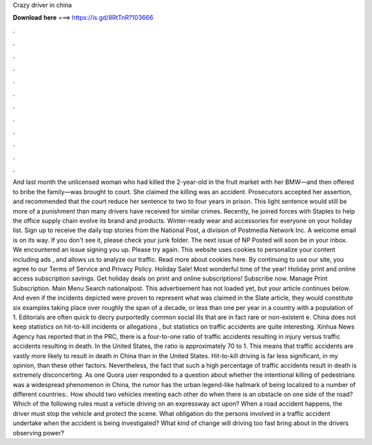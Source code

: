 Crazy driver in china

𝐃𝐨𝐰𝐧𝐥𝐨𝐚𝐝 𝐡𝐞𝐫𝐞 ===> https://is.gd/8RtTnR?103666

.

.

.

.

.

.

.

.

.

.

.

.

And last month the unlicensed woman who had killed the 2-year-old in the fruit market with her BMW—and then offered to bribe the family—was brought to court. She claimed the killing was an accident. Prosecutors accepted her assertion, and recommended that the court reduce her sentence to two to four years in prison. This light sentence would still be more of a punishment than many drivers have received for similar crimes.
Recently, he joined forces with Staples to help the office supply chain evolve its brand and products. Winter-ready wear and accessories for everyone on your holiday list. Sign up to receive the daily top stories from the National Post, a division of Postmedia Network Inc.
A welcome email is on its way. If you don't see it, please check your junk folder. The next issue of NP Posted will soon be in your inbox. We encountered an issue signing you up. Please try again. This website uses cookies to personalize your content including ads , and allows us to analyze our traffic. Read more about cookies here. By continuing to use our site, you agree to our Terms of Service and Privacy Policy. Holiday Sale! Most wonderful time of the year! Holiday print and online access subscription savings.
Get holiday deals on print and online subscriptions! Subscribe now. Manage Print Subscription. Main Menu Search nationalpost. This advertisement has not loaded yet, but your article continues below. And even if the incidents depicted were proven to represent what was claimed in the Slate article, they would constitute six examples taking place over roughly the span of a decade, or less than one per year in a country with a population of 1. Editorials are often quick to decry purportedly common social ills that are in fact rare or non-existent e.
China does not keep statistics on hit-to-kill incidents or allegations , but statistics on traffic accidents are quite interesting. Xinhua News Agency has reported that in the PRC, there is a four-to-one ratio of traffic accidents resulting in injury versus traffic accidents resulting in death.
In the United States, the ratio is approximately 70 to 1. This means that traffic accidents are vastly more likely to result in death in China than in the United States. Hit-to-kill driving is far less significant, in my opinion, than these other factors. Nevertheless, the fact that such a high percentage of traffic accidents result in death is extremely disconcerting.
As one Quora user responded to a question about whether the intentional killing of pedestrians was a widespread phenomenon in China, the rumor has the urban legend-like hallmark of being localized to a number of different countries:.
How should two vehicles meeting each other do when there is an obstacle on one side of the road? Which of the following rules must a vehicle driving on an expressway act upon?
When a road accident happens, the driver must stop the vehicle and protect the scene. What obligation do the persons involved in a traffic accident undertake when the accident is being investigated? What kind of change will driving too fast bring about in the drivers observing power?